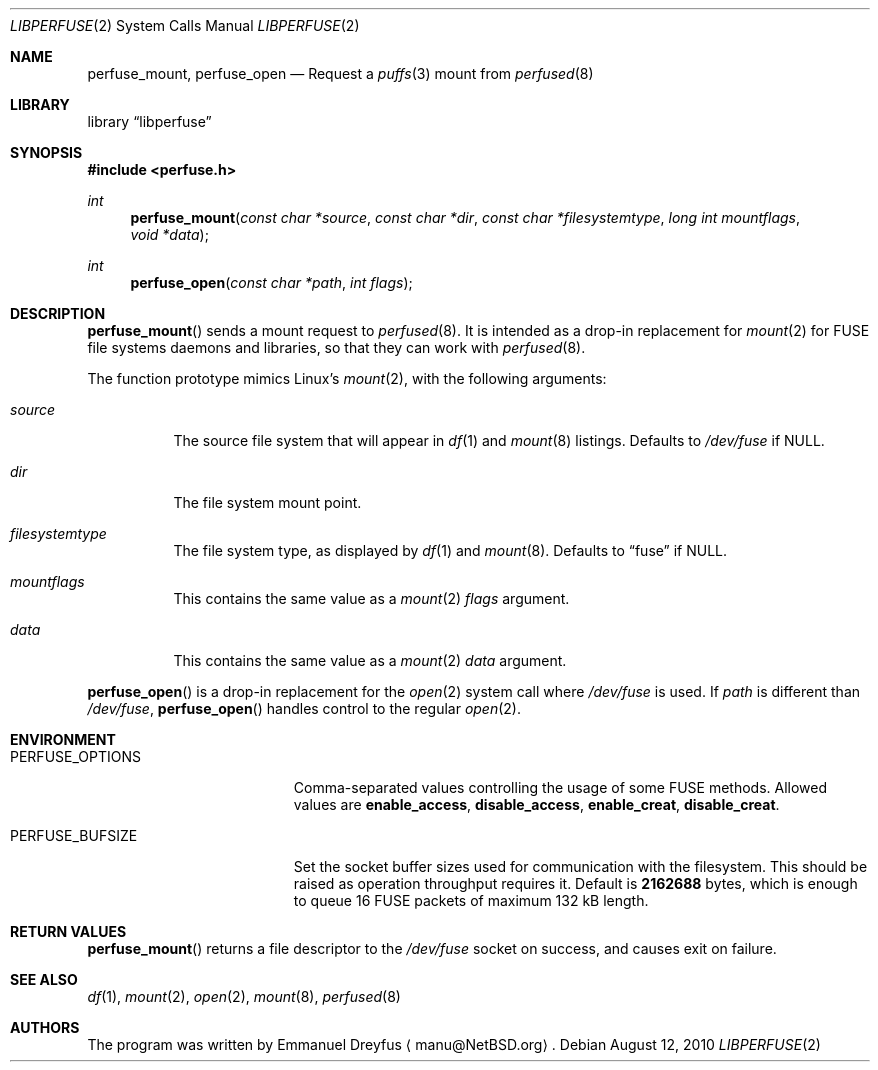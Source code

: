 .\" $NetBSD: libperfuse.3,v 1.4 2016/10/18 15:06:17 manu Exp $
.\"
.\" Copyright (c) 2010 Emmanuel Dreyfus. All rights reserved.
.\"
.\" Redistribution and use in source and binary forms, with or without
.\" modification, are permitted provided that the following conditions
.\" are met:
.\" 1. Redistributions of source code must retain the above copyright
.\"    notice, this list of conditions and the following disclaimer.
.\" 2. Redistributions in binary form must reproduce the above copyright
.\"    notice, this list of conditions and the following disclaimer in the
.\"    documentation and/or other materials provided with the distribution.
.\"
.\" THIS SOFTWARE IS PROVIDED BY THE NETBSD FOUNDATION, INC. AND CONTRIBUTORS
.\" ``AS IS'' AND ANY EXPRESS OR IMPLIED WARRANTIES, INCLUDING, BUT NOT LIMITED
.\" TO, THE IMPLIED WARRANTIES OF MERCHANTABILITY AND FITNESS FOR A PARTICULAR
.\" PURPOSE ARE DISCLAIMED.  IN NO EVENT SHALL THE FOUNDATION OR CONTRIBUTORS
.\" BE LIABLE FOR ANY DIRECT, INDIRECT, INCIDENTAL, SPECIAL, EXEMPLARY, OR
.\" CONSEQUENTIAL DAMAGES (INCLUDING, BUT NOT LIMITED TO, PROCUREMENT OF
.\" SUBSTITUTE GOODS OR SERVICES; LOSS OF USE, DATA, OR PROFITS; OR BUSINESS
.\" INTERRUPTION) HOWEVER CAUSED AND ON ANY THEORY OF LIABILITY, WHETHER IN
.\" CONTRACT, STRICT LIABILITY, OR TORT (INCLUDING NEGLIGENCE OR OTHERWISE)
.\" ARISING IN ANY WAY OUT OF THE USE OF THIS SOFTWARE, EVEN IF ADVISED OF THE
.\" POSSIBILITY OF SUCH DAMAGE.
.\"
.Dd August 12, 2010
.Dt LIBPERFUSE 2
.Os
.Sh NAME
.Nm perfuse_mount ,
.Nm perfuse_open
.Nd Request a
.Xr puffs 3
mount from
.Xr perfused 8
.Sh LIBRARY
.Lb libperfuse
.Sh SYNOPSIS
.In perfuse.h
.Ft int
.Fn perfuse_mount "const char *source" "const char *dir" "const char *filesystemtype" "long int mountflags" "void *data"
.Ft int
.Fn perfuse_open "const char *path" "int flags"
.Sh DESCRIPTION
.Fn perfuse_mount
sends a mount request to
.Xr perfused 8 .
It is intended as a drop-in replacement for
.Xr mount 2
for FUSE file systems daemons and libraries, so that they can work with
.Xr perfused 8 .
.Pp
The function prototype mimics Linux's
.Xr mount 2 ,
with the following arguments:
.Bl -tag -width indent
.It Ar source
The source file system that will appear in
.Xr df 1
and
.Xr mount 8
listings.
Defaults to
.Pa /dev/fuse
if
.Dv NULL .
.It Ar dir
The file system mount point.
.It Ar filesystemtype
The file system type, as displayed by
.Xr df 1
and
.Xr mount 8 .
Defaults to
.Dq fuse
if
.Dv NULL .
.It Ar mountflags
This contains the same value as a
.Xr mount 2
.Ar flags
argument.
.It Ar data
This contains the same value as a
.Xr mount 2
.Ar data
argument.
.El
.Pp
.Fn perfuse_open
is a drop-in replacement for the
.Xr open 2
system call where
.Pa /dev/fuse
is used.
If
.Ar path
is different than
.Pa /dev/fuse ,
.Fn perfuse_open
handles control to the regular
.Xr open 2 .
.Sh ENVIRONMENT
.Bl -tag -width Er
.It Ev PERFUSE_OPTIONS
Comma-separated values controlling the usage of some FUSE methods. Allowed
values are
.Li enable_access ,
.Li disable_access ,
.Li enable_creat ,
.Li disable_creat .
.It Ev PERFUSE_BUFSIZE
Set the socket buffer sizes used for communication with the filesystem.
This should be raised as operation throughput requires it. Default is 
.Li 2162688
bytes, which is enough to queue 16 FUSE packets of maximum 132 kB length.
.El
.Sh RETURN VALUES
.Fn perfuse_mount
returns a file descriptor to the
.Pa /dev/fuse
socket on success, and causes exit on failure.
.\".Sh ERRORS
.\".Fn perfuse_mount
.\"will fail when one of the following occurs:
.\".Bl -tag -width Er
.\".El
.Sh SEE ALSO
.Xr df 1 ,
.Xr mount 2 ,
.Xr open 2 ,
.Xr mount 8 ,
.Xr perfused 8
.Sh AUTHORS
The program was written by
.An Emmanuel Dreyfus
.Aq manu@NetBSD.org .
